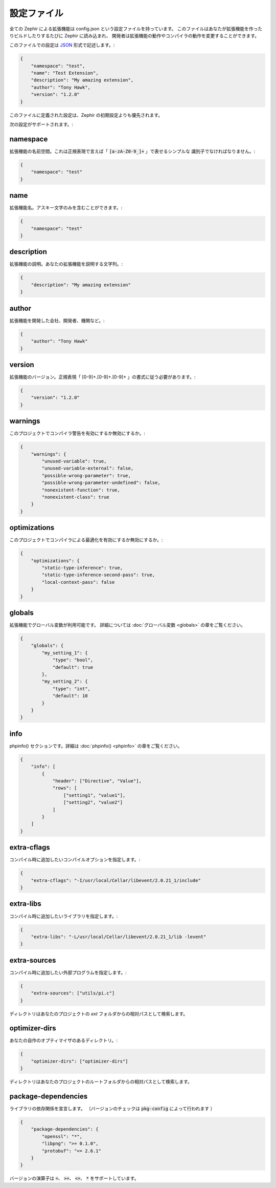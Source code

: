 設定ファイル
============
全ての Zephir による拡張機能は config.json という設定ファイルを持っています。
このファイルはあなたが拡張機能を作ったりビルドしたりするたびに Zephir に読み込まれ、
開発者は拡張機能の動作やコンパイラの動作を変更することができます。

このファイルでの設定は `JSON <http://ja.wikipedia.org/wiki/JSON>`_ 形式で記述します。:

.. code-block:: json

    {
        "namespace": "test",
        "name": "Test Extension",
        "description": "My amazing extension",
        "author": "Tony Hawk",
        "version": "1.2.0"
    }

このファイルに定義された設定は、Zephir の初期設定よりも優先されます。

次の設定がサポートされます。:

namespace
^^^^^^^^^
拡張機能の名前空間。これは正規表現で言えば「 :code:`[a-zA-Z0-9_]+` 」で表せるシンプルな
識別子でなければなりません。:

.. code-block:: json

    {
        "namespace": "test"
    }

name
^^^^
拡張機能名。アスキー文字のみを含むことができます。:

.. code-block:: json

    {
        "namespace": "test"
    }

description
^^^^^^^^^^^
拡張機能の説明。あなたの拡張機能を説明する文字列。:

.. code-block:: json

    {
        "description": "My amazing extension"
    }

author
^^^^^^
拡張機能を開発した会社、開発者、機関など。:

.. code-block:: json

    {
        "author": "Tony Hawk"
    }

version
^^^^^^^
拡張機能のバージョン。正規表現「 [0-9]+\.[0-9]+\.[0-9]+ 」の書式に従う必要があります。:

.. code-block:: json

    {
        "version": "1.2.0"
    }

warnings
^^^^^^^^
このプロジェクトでコンパイラ警告を有効にするか無効にするか。:

.. code-block:: json

    {
        "warnings": {
            "unused-variable": true,
            "unused-variable-external": false,
            "possible-wrong-parameter": true,
            "possible-wrong-parameter-undefined": false,
            "nonexistent-function": true,
            "nonexistent-class": true
        }
    }

optimizations
^^^^^^^^^^^^^
このプロジェクトでコンパイラによる最適化を有効にするか無効にするか。:

.. code-block:: json

    {
        "optimizations": {
            "static-type-inference": true,
            "static-type-inference-second-pass": true,
            "local-context-pass": false
        }
    }

globals
^^^^^^^
拡張機能でグローバル変数が利用可能です。
詳細については :doc:`グローバル変数 <globals>` の章をご覧ください。

.. code-block:: json

    {
        "globals": {
            "my_setting_1": {
                "type": "bool",
                "default": true
            },
            "my_setting_2": {
                "type": "int",
                "default": 10
            }
        }
    }

info
^^^^
phpinfo() セクションです。詳細は :doc:`phpinfo() <phpinfo>` の章をご覧ください。

.. code-block:: json

    {
        "info": [
            {
                "header": ["Directive", "Value"],
                "rows": [
                    ["setting1", "value1"],
                    ["setting2", "value2"]
                ]
            }
        ]
    }

extra-cflags
^^^^^^^^^^^^
コンパイル時に追加したいコンパイルオプションを指定します。:

.. code-block:: json

    {
        "extra-cflags": "-I/usr/local/Cellar/libevent/2.0.21_1/include"
    }

extra-libs
^^^^^^^^^^
コンパイル時に追加したいライブラリを指定します。:

.. code-block:: json

    {
        "extra-libs": "-L/usr/local/Cellar/libevent/2.0.21_1/lib -levent"
    }

extra-sources
^^^^^^^^^^^^^
コンパイル時に追加したい外部プログラムを指定します。:

.. code-block:: json

    {
        "extra-sources": ["utils/pi.c"]
    }

ディレクトリはあなたのプロジェクトの `ext` フォルダからの相対パスとして検索します。

optimizer-dirs
^^^^^^^^^^^^^^
あなたの自作のオプティマイザのあるディレクトリ。:

.. code-block:: json

    {
        "optimizer-dirs": ["optimizer-dirs"]
    }

ディレクトリはあなたのプロジェクトのルートフォルダからの相対パスとして検索します。

package-dependencies
^^^^^^^^^^^^^^^^^^^^
ライブラリの依存関係を宣言します。
（バージョンのチェックは :code:`pkg-config` によって行われます ）

.. code-block:: json

    {
        "package-dependencies": {
            "openssl": "*",
            "libpng": ">= 0.1.0",
            "protobuf": "<= 2.6.1"
        }
    }

バージョンの演算子は  :code:`=`、 :code:`>=`、 :code:`<=`、 :code:`*` をサポートしています。
